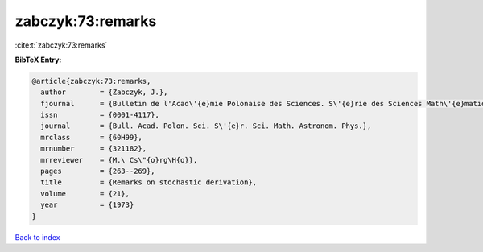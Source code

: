 zabczyk:73:remarks
==================

:cite:t:`zabczyk:73:remarks`

**BibTeX Entry:**

.. code-block:: bibtex

   @article{zabczyk:73:remarks,
     author        = {Zabczyk, J.},
     fjournal      = {Bulletin de l'Acad\'{e}mie Polonaise des Sciences. S\'{e}rie des Sciences Math\'{e}matiques, Astronomiques et Physiques},
     issn          = {0001-4117},
     journal       = {Bull. Acad. Polon. Sci. S\'{e}r. Sci. Math. Astronom. Phys.},
     mrclass       = {60H99},
     mrnumber      = {321182},
     mrreviewer    = {M.\ Cs\"{o}rg\H{o}},
     pages         = {263--269},
     title         = {Remarks on stochastic derivation},
     volume        = {21},
     year          = {1973}
   }

`Back to index <../By-Cite-Keys.rst>`_
